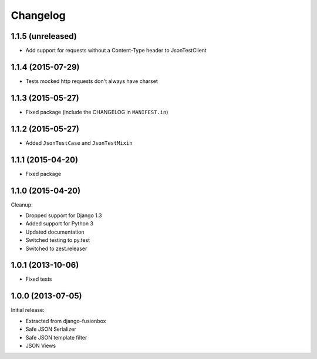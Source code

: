 Changelog
=========

1.1.5 (unreleased)
------------------

- Add support for requests without a Content-Type header to JsonTestClient


1.1.4 (2015-07-29)
------------------

- Tests mocked http requests don't always have charset


1.1.3 (2015-05-27)
------------------

- Fixed package (include the CHANGELOG in ``MANIFEST.in``)


1.1.2 (2015-05-27)
------------------

- Added ``JsonTestCase`` and ``JsonTestMixin``


1.1.1 (2015-04-20)
------------------

- Fixed package


1.1.0 (2015-04-20)
------------------

Cleanup:

- Dropped support for Django 1.3
- Added support for Python 3
- Updated documentation
- Switched testing to py.test
- Switched to zest.releaser


1.0.1 (2013-10-06)
------------------

- Fixed tests


1.0.0 (2013-07-05)
------------------

Initial release:

- Extracted from django-fusionbox
- Safe JSON Serializer
- Safe JSON template filter
- JSON Views

